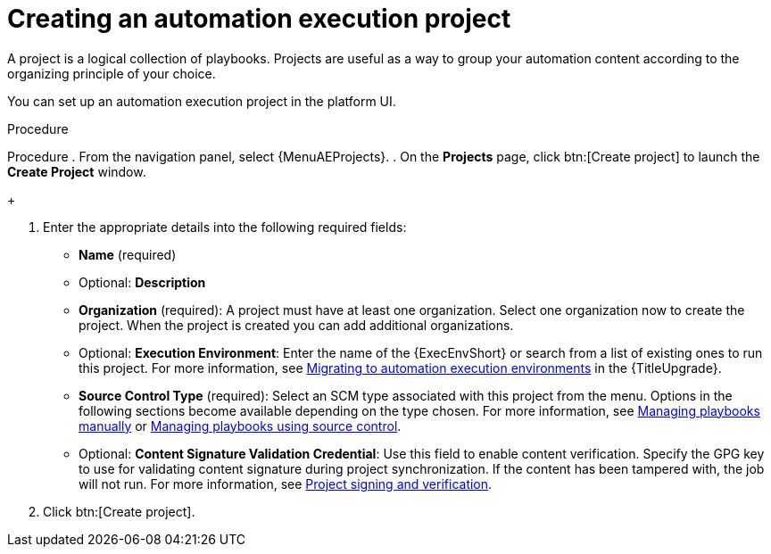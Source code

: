 [id="proc-gs-auto-dev-create-automation-execution-proj"]

= Creating an automation execution project

A project is a logical collection of playbooks. 
Projects are useful as a way to group your automation content according to the organizing principle of your choice. 

You can set up an automation execution project in the platform UI. 

.Procedure

Procedure
. From the navigation panel, select {MenuAEProjects}.
. On the *Projects* page, click btn:[Create project] to launch the *Create Project* window.
+
//image:projects-create-new-project.png[Projects- create new project]

. Enter the appropriate details into the following required fields:

* *Name* (required)
* Optional: *Description*
* *Organization* (required): A project must have at least one organization. Select one organization now to create the project. When the project is created you can add additional organizations.
* Optional: *Execution Environment*: Enter the name of the {ExecEnvShort} or search from a list of existing ones to run this project.
For more information, see link:{URLUpgrade}/upgrading-to-ees[Migrating to automation execution environments] in the {TitleUpgrade}.
* *Source Control Type* (required): Select an SCM type associated with this project from the menu.
Options in the following sections become available depending on the type chosen.
For more information, see link:{URLControllerUserGuide}/index#proc-projects-manage-playbooks-manually[Managing playbooks manually] or link:{URLControllerUserGuide}/index#ref-projects-manage-playbooks-with-source-control[Managing playbooks using source control].
* Optional: *Content Signature Validation Credential*: Use this field to enable content verification.
Specify the GPG key to use for validating content signature during project synchronization.
If the content has been tampered with, the job will not run.
For more information, see link:{URLControllerUserGuide}/index#assembly-controller-project-signing[Project signing and verification].
. Click btn:[Create project].

